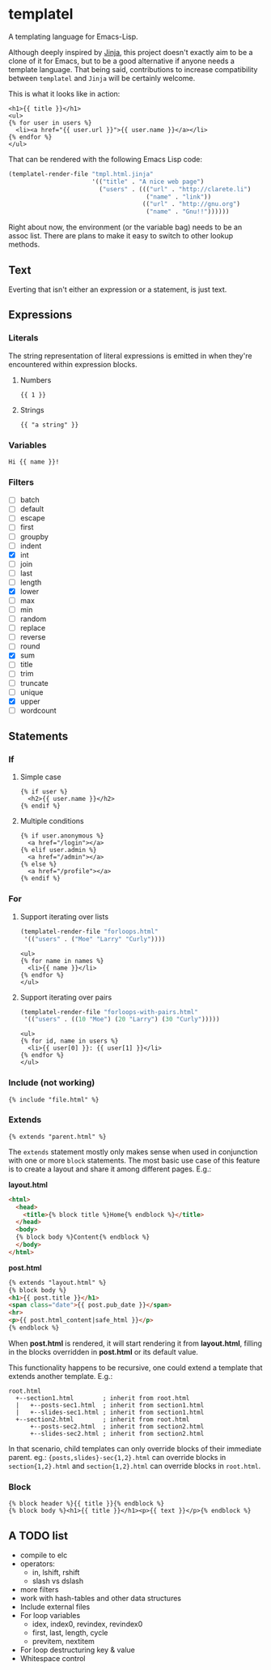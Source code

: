 * templatel

  A templating language for Emacs-Lisp.

  Although deeply inspired by [[https://jinja.palletsprojects.com/][Jinja]], this project doesn't exactly aim
  to be a clone of it for Emacs, but to be a good alternative if
  anyone needs a template language.  That being said, contributions to
  increase compatibility between ~templatel~ and ~Jinja~ will be
  certainly welcome.

  This is what it looks like in action:

  #+begin_src web
  <h1>{{ title }}</h1>
  <ul>
  {% for user in users %}
    <li><a href="{{ user.url }}">{{ user.name }}</a></li>
  {% endfor %}
  </ul>
  #+end_src

  That can be rendered with the following Emacs Lisp code:

  #+begin_src emacs-lisp
  (templatel-render-file "tmpl.html.jinja"
                         '(("title" . "A nice web page")
                           ("users" . ((("url" . "http://clarete.li")
                                        ("name" . "link"))
                                       (("url" . "http://gnu.org")
                                        ("name" . "Gnu!!"))))))
  #+end_src

  Right about now, the environment (or the variable bag) needs to be
  an assoc list.  There are plans to make it easy to switch to other
  lookup methods.

** Text

   Everting that isn't either an expression or a statement, is just
   text.

** Expressions

*** Literals

    The string representation of literal expressions is emitted in
    when they're encountered within expression blocks.

    1. Numbers

       #+BEGIN_SRC web
       {{ 1 }}
       #+END_SRC

    2. Strings

       #+BEGIN_SRC web
       {{ "a string" }}
       #+END_SRC

*** Variables

    #+BEGIN_SRC web
    Hi {{ name }}!
    #+END_SRC

*** Filters

    * [ ] batch
    * [ ] default
    * [ ] escape
    * [ ] first
    * [ ] groupby
    * [ ] indent
    * [X] int
    * [ ] join
    * [ ] last
    * [ ] length
    * [X] lower
    * [ ] max
    * [ ] min
    * [ ] random
    * [ ] replace
    * [ ] reverse
    * [ ] round
    * [X] sum
    * [ ] title
    * [ ] trim
    * [ ] truncate
    * [ ] unique
    * [X] upper
    * [ ] wordcount

** Statements

*** If

**** Simple case

     #+BEGIN_SRC web
     {% if user %}
       <h2>{{ user.name }}</h2>
     {% endif %}
     #+END_SRC

**** Multiple conditions

     #+BEGIN_SRC web
     {% if user.anonymous %}
       <a href="/login"></a>
     {% elif user.admin %}
       <a href="/admin"></a>
     {% else %}
       <a href="/profile"></a>
     {% endif %}
     #+END_SRC

*** For

**** Support iterating over lists

     #+BEGIN_SRC emacs-lisp
     (templatel-render-file "forloops.html"
      '(("users" . ("Moe" "Larry" "Curly"))))
     #+END_SRC

     #+BEGIN_SRC web
     <ul>
     {% for name in names %}
       <li>{{ name }}</li>
     {% endfor %}
     </ul>
     #+END_SRC

**** Support iterating over pairs

     #+BEGIN_SRC emacs-lisp
     (templatel-render-file "forloops-with-pairs.html"
      '(("users" . ((10 "Moe") (20 "Larry") (30 "Curly")))))
     #+END_SRC

     #+BEGIN_SRC web
     <ul>
     {% for id, name in users %}
       <li>{{ user[0] }}: {{ user[1] }}</li>
     {% endfor %}
     </ul>
     #+END_SRC

*** Include (not working)

    #+BEGIN_SRC web
    {% include "file.html" %}
    #+END_SRC
    
*** Extends
    #+BEGIN_SRC web
    {% extends "parent.html" %}
    #+END_SRC

    The ~extends~ statement mostly only makes sense when used in
    conjunction with one or more ~block~ statements.  The most basic
    use case of this feature is to create a layout and share it among
    different pages. E.g.:

    *layout.html*
    #+begin_src html
<html>
  <head>
    <title>{% block title %}Home{% endblock %}</title>
  </head>
  <body>
  {% block body %}Content{% endblock %}
  </body>
</html>
    #+end_src

    *post.html*
    #+begin_src html
    {% extends "layout.html" %}
    {% block body %}
    <h1>{{ post.title }}</h1>
    <span class="date">{{ post.pub_date }}</span>
    <hr>
    <p>{{ post.html_content|safe_html }}</p>
    {% endblock %}
    #+end_src

    When *post.html* is rendered, it will start rendering it from
    *layout.html*, filling in the blocks overridden in *post.html* or
    its default value.

    This functionality happens to be recursive, one could extend a
    template that extends another template. E.g.:

    #+begin_src text
    root.html
      +--section1.html        ; inherit from root.html
      |   +--posts-sec1.html  ; inherit from section1.html
      |   +--slides-sec1.html ; inherit from section1.html
      +--section2.html        ; inherit from root.html
          +--posts-sec2.html  ; inherit from section2.html
          +--slides-sec2.html ; inherit from section2.html
    #+end_src

    In that scenario, child templates can only override blocks of
    their immediate parent.  eg.: ~{posts,slides}-sec{1,2}.html~ can
    override blocks in ~section{1,2}.html~ and ~section{1,2}.html~ can
    override blocks in ~root.html~.

*** Block
    #+BEGIN_SRC web
    {% block header %}{{ title }}{% endblock %}
    {% block body %}<h1>{{ title }}</h1><p>{{ text }}</p>{% endblock %}
    #+END_SRC

** A TODO list
   * compile to elc
   * operators:
     * in, lshift, rshift
     * slash vs dslash
   * more filters
   * work with hash-tables and other data structures
   * Include external files
   * For loop variables
     * idex, index0, revindex, revindex0
     * first, last, length, cycle
     * previtem, nextitem
   * For loop destructuring key & value
   * Whitespace control
